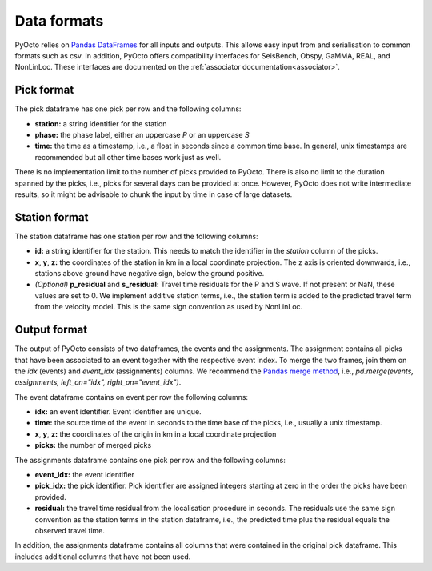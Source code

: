 .. _data_formats:

Data formats
=========================

PyOcto relies on `Pandas DataFrames <https://pandas.pydata.org/docs/reference/api/pandas.DataFrame.html>`_ for all inputs and outputs.
This allows easy input from and serialisation to common formats such as csv.
In addition, PyOcto offers compatibility interfaces for SeisBench, Obspy, GaMMA, REAL, and NonLinLoc.
These interfaces are documented on the :ref:`associator documentation<associator>`.

Pick format
-----------

The pick dataframe has one pick per row and the following columns:

* **station:** a string identifier for the station
* **phase:** the phase label, either an uppercase `P` or an uppercase `S`
* **time:** the time as a timestamp, i.e., a float in seconds since a common time base.
  In general, unix timestamps are recommended but all other time bases work just as well.

There is no implementation limit to the number of picks provided to PyOcto.
There is also no limit to the duration spanned by the picks, i.e., picks for several days can be provided at once.
However, PyOcto does not write intermediate results, so it might be advisable to chunk the input by time in case
of large datasets.

Station format
--------------

The station dataframe has one station per row and the following columns:

* **id:** a string identifier for the station.
  This needs to match the identifier in the `station` column of the picks.
* **x**, **y**, **z:** the coordinates of the station in km in a local coordinate projection.
  The z axis is oriented downwards, i.e., stations above ground have negative sign, below the ground positive.
* *(Optional)* **p_residual** and **s_residual:** Travel time residuals for the P and S wave.
  If not present or NaN, these values are set to 0. We implement additive station terms, i.e.,
  the station term is added to the predicted travel term from the velocity model.
  This is the same sign convention as used by NonLinLoc.

Output format
-------------

The output of PyOcto consists of two dataframes, the events and the assignments.
The assignment contains all picks that have been associated to an event together with the respective event index.
To merge the two frames, join them on the `idx` (events) and `event_idx` (assignments) columns.
We recommend the `Pandas merge method <https://pandas.pydata.org/docs/reference/api/pandas.DataFrame.merge.html>`_,
i.e., `pd.merge(events, assignments, left_on="idx", right_on="event_idx")`.

The event dataframe contains on event per row the following columns:

* **idx:** an event identifier. Event identifier are unique.
* **time:** the source time of the event in seconds to the time base of the picks, i.e., usually a unix timestamp.
* **x**, **y**, **z:** the coordinates of the origin in km in a local coordinate projection
* **picks:** the number of merged picks

The assignments dataframe contains one pick per row and the following columns:

* **event_idx:** the event identifier
* **pick_idx:** the pick identifier. Pick identifier are assigned integers starting at zero in the order the picks
  have been provided.
* **residual:** the travel time residual from the localisation procedure in seconds. The residuals use the same
  sign convention as the station terms in the station dataframe, i.e., the predicted time plus the residual equals
  the observed travel time.

In addition, the assignments dataframe contains all columns that were contained in the original pick dataframe.
This includes additional columns that have not been used.
